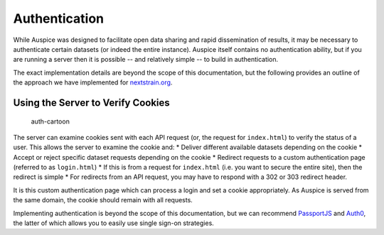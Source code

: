 Authentication
==============

While Auspice was designed to facilitate open data sharing and rapid dissemination of results, it may be necessary to authenticate certain datasets (or indeed the entire instance). Auspice itself contains no authentication ability, but if you are running a server then it is possible -- and relatively simple -- to build in authentication.

The exact implementation details are beyond the scope of this documentation, but the following provides an outline of the approach we have implemented for `nextstrain.org <https://nextstrain.org>`__.

Using the Server to Verify Cookies
----------------------------------

.. figure:: ../assets/authentication.svg
   :alt: auth-cartoon

   auth-cartoon

The server can examine cookies sent with each API request (or, the request for ``index.html``) to verify the status of a user. This allows the server to examine the cookie and: \* Deliver different available datasets depending on the cookie \* Accept or reject specific dataset requests depending on the cookie \* Redirect requests to a custom authentication page (referred to as ``login.html``) \* If this is from a request for ``index.html`` (i.e. you want to secure the entire site), then the redirect is simple \* For redirects from an API request, you may have to respond with a 302 or 303 redirect header.

It is this custom authentication page which can process a login and set a cookie appropriately. As Auspice is served from the same domain, the cookie should remain with all requests.

Implementing authentication is beyond the scope of this documentation, but we can recommend `PassportJS <http://www.passportjs.org>`__ and `Auth0 <https://auth0.com/>`__, the latter of which allows you to easily use single sign-on strategies.

